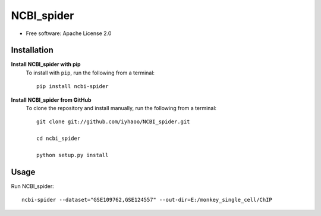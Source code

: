NCBI_spider
===========

|PyPI|

.. |PyPI| image:: https://img.shields.io/pypi/v/NCBI_spider.svg
    :target: https://pypi.org/project/ncbi-spider

* Free software: Apache License 2.0

Installation
------------

**Install NCBI_spider with pip**
  To install with ``pip``, run the following from a terminal::

    pip install ncbi-spider

**Install NCBI_spider from GitHub**
  To clone the repository and install manually, run the following from a terminal::

    git clone git://github.com/iyhaoo/NCBI_spider.git

    cd ncbi_spider

    python setup.py install

Usage
-----
Run NCBI_spider::

  ncbi-spider --dataset="GSE109762,GSE124557" --out-dir=E:/monkey_single_cell/ChIP
